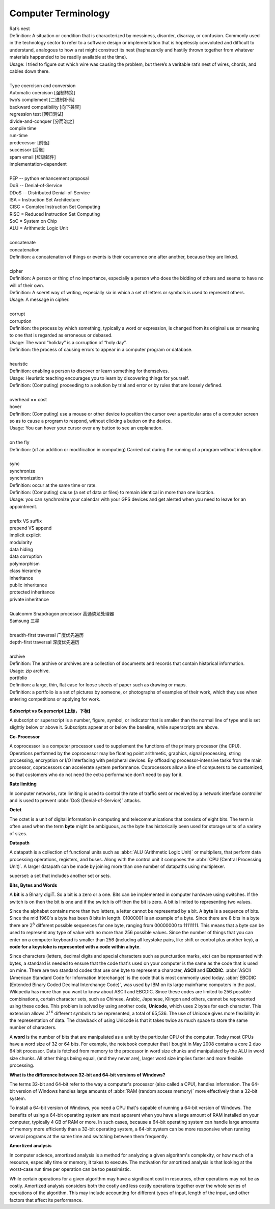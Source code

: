 Computer Terminology
====================

| Rat’s nest
| Definition: A situation or condition that is characterized by messiness, disorder, disarray, or confusion. Commonly used in the technology sector to refer to a software design or implementation that is hopelessly convoluted and difficult to understand, analogous to how a rat might construct its nest (haphazardly and hastily thrown together from whatever materials happended to be readily available at the time).
| Usage: I tried to figure out which wire was causing the problem, but there’s a veritable rat’s nest of wires, chords, and cables down there.
| 
| Type coercison and conversion 
| Automatic coercison [强制转换]
| two’s complement [二进制补码]
| backward compatibility [向下兼容]
| regression test [回归测试]
| divide-and-conquer [分而治之]
| compile time
| run-time
| predecessor [前驱]
| successor  [后继]
| spam email [垃圾邮件]
| implementation-dependent
|
| PEP -- python enhancement proposal
| DoS  -- Denial-of-Service
| DDoS -- Distributed Denial-of-Service
| ISA = Instruction Set Architecture
| CISC = Complex Instruction Set Computing
| RISC = Reduced Instruction Set Computing
| SoC = System on Chip
| ALU = Arithmetic Logic Unit
|
| concatenate
| concatenation
| Definition: a concatenation of things or events is their occurrence one after another, because they are linked.
| 
| cipher
| Definition: A person or thing of no importance, especially a person who does the bidding of others and seems to have no will of their own.
| Definition: A sceret way of writing, especially six in which a set of letters or symbols is used to represent others.
| Usage: A message in cipher.
| 
| corrupt
| corruption
| Definition: the process by which something, typically a word or expression, is changed from its original use or meaning to one that is regarded as erroneous or debased.
| Usage: The word “holiday” is a corruption of “holy day”.
| Definition: the process of causing errors to appear in a computer program or database.
|
| heuristic
| Definition: enabling a person to discover or learn something for themselves.
| Usage: Heuristic teaching encourages you to learn by discovering things for yourself.
| Definition: (Computing) proceeding to a solution by trial and error or by rules that are loosely defined.
| 
| overhead == cost
| hover
| Definition: (Computing) use a mouse or other device to position the cursor over a particular area of a computer screen so as to cause a program to respond, without clicking a button on the device.
| Usage: You can hover your cursor over any button to see an explanation.
| 
| on the fly
| Definition: (of an addition or modification in computing) Carried out during the running of a program without interruption.
| 
| sync
| synchronize
| synchronization   
| Definition: occur at the same time or rate.
| Definition: (Computing) cause (a set of data or files) to remain identical in more than one location.
| Usage: you can synchronize your calendar with your GPS devices and get alerted when you need to leave for an appointment.
| 
| prefix  VS suffix 
| prepend VS append
| implicit    explicit
| modularity
| data hiding
| data corruption
| polymorphism
| class hierarchy
| inheritance
| public inheritance
| protected inheritance
| private inheritance
| 
| Qualcomm Snapdragon processor 高通骁龙处理器
| Samsung 三星
|
| breadth-first traversal 广度优先遍历
| depth-first traversal 深度优先遍历
|
| archive
| Definition: The archive or archives are a collection of documents and records that contain historical information.
| Usage: zip archive.
| portfolio
| Definition: a large, thin, flat case for loose sheets of paper such as drawing or maps.
| Definition: a portfolio is a set of pictures by someone, or photographs of examples of their work, which they use when entering competitions or applying for work.

.. figure:: images/portfolio.png

**Subscript vs Superscript [上标，下标]**

A subscript or superscript is a number, figure, symbol, or indicator
that is smaller than the normal line of type and is set slightly below
or above it. Subscripts appear at or below the baseline, while
superscripts are above.

**Co-Processor**

A coprocessor is a computer processor used to supplement the functions
of the primary processor (the CPU). Operations performed by the coprocessor
may be floating point arithmetic, graphics, signal processing, string processing,
encryption or I/O Interfacing with peripheral devices. By offloading processor-intensive
tasks from the main processor, coprocessors can accelerate system performance.
Coprocessors allow a line of computers to be customized, so that customers who
do not need the extra performance don't need to pay for it.

**Rate limiting**

In computer networks, rate limiting is used to control the rate
of traffic sent or received by a network interface controller
and is used to prevent :abbr:`DoS (Denial-of-Service)` attacks.

**Octet**

The octet is a unit of digital information in computing and telecommunications
that consists of eight bits. The term is often used when the term **byte** might be
ambiguous, as the byte has historically been used for storage units of a variety of sizes.

**Datapath**

A datapath is a collection of functional units such as :abbr:`ALU (Arithmetic Logic Unit)`
or multipliers, that perform data processing operations, registers, and buses. Along with
the control unit it composes the :abbr:`CPU (Central Processing Unit)`. A larger datapath
can be made by joining more than one number of datapaths using multiplexer.

superset: a set that includes another set or sets.

**Bits, Bytes and Words**

A **bit** is a BInary digiT. So a bit is a zero or a one. Bits can be implemented in computer
hardware using switches. If the switch is on then the bit is one and if the switch is off
then the bit is zero. A bit is limited to representing two values.

Since the alphabet contains more than two letters, a letter cannot be represented by a bit.
A **byte** is a sequence of bits. Since the mid 1960's a byte has been 8 bits in length. 01000001
is an example of a byte. Since there are 8 bits in a byte there are :math:`2^8` different possible
sequences for one byte, ranging from 00000000 to 11111111. This means that a byte can be used to
represent any type of value with no more than 256 possible values. Since the number of things that
you can enter on a computer keyboard is smaller than 256 (including all keystoke pairs, like shift
or control plus another key), **a code for a keystoke is represented with a code within a byte**.

Since characters (letters, decimal digits and special characters such as punctuation marks, etc) can
be represented with bytes, a standard is needed to ensure that the code that's used on your computer
is the same as the code that is used on mine. There are two standard codes that use one byte to represent
a character, **ASCII** and **EBCDIC**. :abbr:`ASCII (American Standard Code for Information Interchange)` is
the code that is most commonly used today. :abbr:`EBCDIC (Extended Binary Coded Decimal Interchange Code)`,
was used by IBM on its large mainframe computers in the past. Wikipedia has more than you want to know
about ASCII and EBCDIC. Since these codes are limited to 256 possible combinations, certain character
sets, such as Chinese, Arabic, Japanese, Klingon and others, cannot be represented using these codes.
This problem is solved by using another code, **Unicode**, which uses 2 bytes for each character. This
extension allows :math:`2^{16}` different symbols to be represented, a total of 65,536. The use of Unicode
gives more flexibility in the representation of data. The drawback of using Unicode is that it takes twice
as much space to store the same number of characters.

A **word** is the number of bits that are manipulated as a unit by the particular CPU of the computer.
Today most CPUs have a word size of 32 or 64 bits. For example, the notebook computer that I bought in
May 2008 contains a core 2 duo 64 bit processor. Data is fetched from memory to the processor in word
size chunks and manipulated by the ALU in word size chunks. All other things being equal, (and they
never are), larger word size implies faster and more flexible processing.

**What is the difference between 32-bit and 64-bit versions of Windows?**

The terms 32-bit and 64-bit refer to the way a computer's processor (also called a CPU), handles information.
The 64-bit version of Windows handles large amounts of :abbr:`RAM (random access memory)` more effectively than
a 32-bit system. 

To install a 64-bit version of Windows, you need a CPU that's capable of running a 64-bit version of Windows.
The benefits of using a 64-bit operating system are most apparent when you have a large amount of RAM
installed on your computer, typically 4 GB of RAM or more. In such cases, because a 64-bit operating system
can handle large amounts of memory more efficiently than a 32-bit operating system, a 64-bit system can be
more responsive when running several programs at the same time and switching between them frequently. 

**Amortized analysis**

In computer science, amortized analysis is a method for analyzing a given algorithm's complexity,
or how much of a resource, especially time or memory, it takes to execute. The motivation for
amortized analysis is that looking at the worst-case run time per operation can be too pessimistic.

While certain operations for a given algorithm may have a significant cost in resources, other operations
may not be as costly. Amortized analysis considers both the costly and less costly operations together over
the whole series of operations of the algorithm. This may include accounting for different types of input,
length of the input, and other factors that affect its performance.
